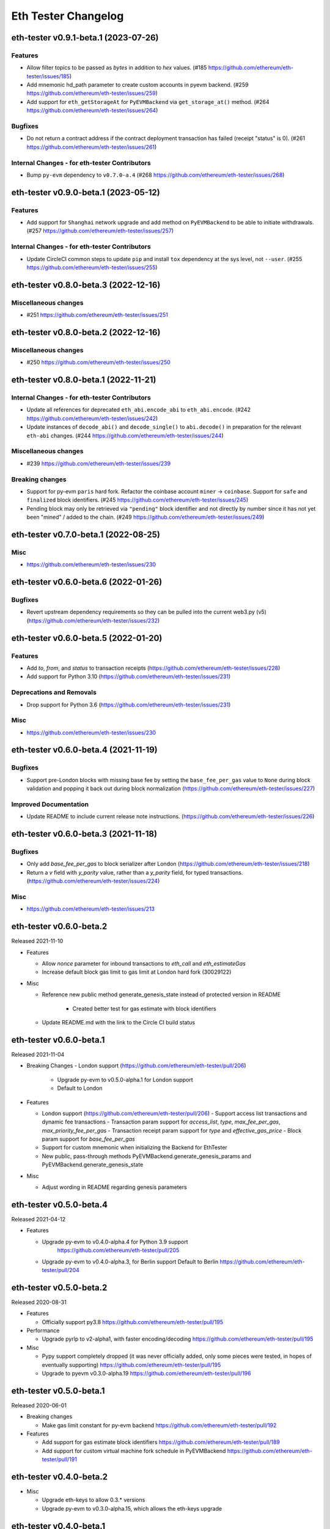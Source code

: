 Eth Tester Changelog
====================

.. towncrier release notes start

eth-tester v0.9.1-beta.1 (2023-07-26)
-------------------------------------

Features
~~~~~~~~

- Allow filter topics to be passed as `bytes` in addition to `hex` values. (#185 https://github.com/ethereum/eth-tester/issues/185)
- Add mnemonic hd_path parameter to create custom accounts in pyevm backend. (#259 https://github.com/ethereum/eth-tester/issues/259)
- Add support for ``eth_getStorageAt`` for ``PyEVMBackend`` via ``get_storage_at()`` method. (#264 https://github.com/ethereum/eth-tester/issues/264)


Bugfixes
~~~~~~~~

- Do not return a contract address if the contract deployment transaction has failed (receipt "status" is 0). (#261 https://github.com/ethereum/eth-tester/issues/261)


Internal Changes - for eth-tester Contributors
~~~~~~~~~~~~~~~~~~~~~~~~~~~~~~~~~~~~~~~~~~~~~~

- Bump ``py-evm`` dependency to ``v0.7.0-a.4`` (#268 https://github.com/ethereum/eth-tester/issues/268)


eth-tester v0.9.0-beta.1 (2023-05-12)
-------------------------------------

Features
~~~~~~~~

- Add support for ``Shanghai`` network upgrade and add method on ``PyEVMBackend`` to be able to initiate withdrawals. (#257 https://github.com/ethereum/eth-tester/issues/257)


Internal Changes - for eth-tester Contributors
~~~~~~~~~~~~~~~~~~~~~~~~~~~~~~~~~~~~~~~~~~~~~~

- Update CircleCI common steps to update ``pip`` and install ``tox`` dependency at the sys level, not ``--user``. (#255 https://github.com/ethereum/eth-tester/issues/255)


eth-tester v0.8.0-beta.3 (2022-12-16)
-------------------------------------

Miscellaneous changes
~~~~~~~~~~~~~~~~~~~~~

- #251 https://github.com/ethereum/eth-tester/issues/251


eth-tester v0.8.0-beta.2 (2022-12-16)
------------------------------

Miscellaneous changes
~~~~~~~~~~~~~~~~~~~~~

- #250 https://github.com/ethereum/eth-tester/issues/250


eth-tester v0.8.0-beta.1 (2022-11-21)
-------------------------------------

Internal Changes - for eth-tester Contributors
~~~~~~~~~~~~~~~~~~~~~~~~~~~~~~~~~~~~~~~~~~~~~~

- Update all references for deprecated ``eth_abi.encode_abi`` to ``eth_abi.encode``. (#242 https://github.com/ethereum/eth-tester/issues/242)
- Update instances of ``decode_abi()`` and ``decode_single()`` to ``abi.decode()`` in preparation for the relevant ``eth-abi`` changes. (#244 https://github.com/ethereum/eth-tester/issues/244)


Miscellaneous changes
~~~~~~~~~~~~~~~~~~~~~

- #239 https://github.com/ethereum/eth-tester/issues/239


Breaking changes
~~~~~~~~~~~~~~~~

- Support for py-evm ``paris`` hard fork. Refactor the coinbase account ``miner`` -> ``coinbase``. Support for ``safe`` and ``finalized`` block identifiers. (#245 https://github.com/ethereum/eth-tester/issues/245)
- Pending block may only be retrieved via ``"pending"`` block identifier and not directly by number since it has not yet been "mined" / added to the chain. (#249 https://github.com/ethereum/eth-tester/issues/249)


eth-tester v0.7.0-beta.1 (2022-08-25)
-------------------------------------

Misc
~~~~

- https://github.com/ethereum/eth-tester/issues/230


eth-tester v0.6.0-beta.6 (2022-01-26)
-------------------------------------

Bugfixes
~~~~~~~~

- Revert upstream dependency requirements so they can be pulled into the
  current web3.py (v5) (https://github.com/ethereum/eth-tester/issues/232)


eth-tester v0.6.0-beta.5 (2022-01-20)
-------------------------------------

Features
~~~~~~~~

- Add `to`, `from`, and `status` to transaction receipts
  (https://github.com/ethereum/eth-tester/issues/228)
- Add support for Python 3.10
  (https://github.com/ethereum/eth-tester/issues/231)


Deprecations and Removals
~~~~~~~~~~~~~~~~~~~~~~~~~

- Drop support for Python 3.6
  (https://github.com/ethereum/eth-tester/issues/231)


Misc
~~~~

- https://github.com/ethereum/eth-tester/issues/230


eth-tester v0.6.0-beta.4 (2021-11-19)
-------------------------------------

Bugfixes
~~~~~~~~

- Support pre-London blocks with missing base fee by setting the
  ``base_fee_per_gas`` value to ``None`` during block validation and popping it
  back out during block normalization
  (https://github.com/ethereum/eth-tester/issues/227)


Improved Documentation
~~~~~~~~~~~~~~~~~~~~~~

- Update README to include current release note instructions.
  (https://github.com/ethereum/eth-tester/issues/226)


eth-tester v0.6.0-beta.3 (2021-11-18)
-------------------------------------

Bugfixes
~~~~~~~~

- Only add `base_fee_per_gas` to block serializer after London
  (https://github.com/ethereum/eth-tester/issues/218)
- Return a `v` field with `y_parity` value, rather than a `y_parity` field, for
  typed transactions. (https://github.com/ethereum/eth-tester/issues/224)


Misc
~~~~

- https://github.com/ethereum/eth-tester/issues/213


eth-tester v0.6.0-beta.2
------------------------

Released 2021-11-10

- Features

  - Allow `nonce` parameter for inbound transactions to `eth_call` and `eth_estimateGas`
  - Increase default block gas limit to gas limit at London hard fork (30029122)

- Misc

  - Reference new public method generate_genesis_state instead of
    protected version in README
	- Created better test for gas estimate with block identifiers
  - Update README.md with the link to the Circle CI build status

eth-tester v0.6.0-beta.1
------------------------

Released 2021-11-04

- Breaking Changes
  - London support (https://github.com/ethereum/eth-tester/pull/206)
    - Upgrade py-evm to v0.5.0-alpha.1 for London support
    - Default to London

- Features

  - London support (https://github.com/ethereum/eth-tester/pull/206)
    - Support access list transactions and dynamic fee transactions
    - Transaction param support for `access_list`, `type`, `max_fee_per_gas`, `max_priority_fee_per_gas`
    - Transaction receipt param support for `type` and `effective_gas_price`
    - Block param support for `base_fee_per_gas`
  - Support for custom mnemonic when initializing the Backend for EthTester
  - New public, pass-through methods PyEVMBackend.generate_genesis_params and
    PyEVMBackend.generate_genesis_state

- Misc

  - Adjust wording in README regarding genesis parameters

eth-tester v0.5.0-beta.4
------------------------

Released 2021-04-12

- Features

  - Upgrade py-evm to v0.4.0-alpha.4 for Python 3.9 support
	https://github.com/ethereum/eth-tester/pull/205
  - Upgrade py-evm to v0.4.0-alpha.3, for Berlin support
    Default to Berlin
    https://github.com/ethereum/eth-tester/pull/204


eth-tester v0.5.0-beta.2
------------------------

Released 2020-08-31

- Features

  - Officially support py3.8
    https://github.com/ethereum/eth-tester/pull/195

- Performance

  - Upgrade pyrlp to v2-alpha1, with faster encoding/decoding
    https://github.com/ethereum/eth-tester/pull/195

- Misc

  - Pypy support completely dropped (it was never officially added,
    only some pieces were tested, in hopes of eventually supporting)
    https://github.com/ethereum/eth-tester/pull/195
  - Upgrade to pyevm v0.3.0-alpha.19
    https://github.com/ethereum/eth-tester/pull/196

eth-tester v0.5.0-beta.1
------------------------

Released 2020-06-01

- Breaking changes

  - Make gas limit constant for py-evm backend
    https://github.com/ethereum/eth-tester/pull/192

- Features

  - Add support for gas estimate block identifiers
    https://github.com/ethereum/eth-tester/pull/189
  - Add support for custom virtual machine fork schedule in PyEVMBackend
    https://github.com/ethereum/eth-tester/pull/191


eth-tester v0.4.0-beta.2
------------------------

- Misc

  - Upgrade eth-keys to allow 0.3.* versions
  - Upgrade py-evm to v0.3.0-alpha.15, which allows the eth-keys upgrade


eth-tester v0.4.0-beta.1
------------------------

- Misc

  - Upgrade to py-evm v0.3.0-b11
    https://github.com/ethereum/eth-tester/pull/172


eth-tester v0.3.0-beta.1
------------------------

- Breaking changes

  - Default to IstanbulVM
    https://github.com/ethereum/eth-tester/pull/169

- Misc

  - Upgrade to py-evm v0.3.0-b7
    https://github.com/ethereum/eth-tester/pull/166
  - Upgrade to py-evm v0.3.0-b8
    https://github.com/ethereum/eth-tester/pull/171

eth-tester v0.2.0-beta.2
------------------------

Released June 19, 2019

- Misc

  - Upgrade to py-evm v0.3.0-b1
    https://github.com/ethereum/eth-tester/pull/164

eth-tester v0.2.0-beta.1
------------------------

Released June 13, 2019

- Breaking changes

  - Drop Python 3.5
    https://github.com/ethereum/eth-tester/pull/160
  - Upgrade to Py-EVM 0.2.0-a43
    https://github.com/ethereum/eth-tester/pull/162


eth-tester v0.1.0-beta.39
-------------------------

Released April 12, 2019

- Misc

  - Update default VM rules to Constantinople
    https://github.com/ethereum/eth-tester/pull/153

eth-tester v0.1.0-beta.38
-------------------------

Released April 10, 2019

- Misc

  - Update PyEVM and Pytest Dependencies
    https://github.com/ethereum/eth-tester/pull/152

eth-tester 0.1.0-beta.37
------------------------

Released Jan 22, 2019

- Misc

  - Make PyEVMBackend subclass of BaseChainBackend
    https://github.com/ethereum/eth-tester/pull/150

eth-tester v0.1.0-beta.36
-------------------------

Released Jan 10, 2019

- Misc

  - Upgrade eth-keys and rlp
    https://github.com/ethereum/eth-tester/pull/146

eth-tester v0.1.0-beta.35
-------------------------

Released Jan 9, 2019

- Misc

  - Upgrade py-evm to 0.2.0a38
    https://github.com/ethereum/eth-tester/pull/143
  - Readme fixups
    https://github.com/ethereum/eth-tester/pull/144
  - Remove dead `formatting` module, replace with `eth-utils` utilities
    https://github.com/ethereum/eth-tester/pull/145

eth-tester v0.1.0-beta.34
-------------------------

Released Dec 20, 2018

- Breaking changes

  - Update eth-abi from v1 to v2
    https://github.com/ethereum/eth-tester/pull/141

- Misc

  - Improve error message when trying to sign with an unknown address
    https://github.com/ethereum/eth-tester/pull/140
  - Add custom genesis examples to docs
    https://github.com/ethereum/eth-tester/pull/136
  - Steps toward pypy support, by using eth_utils.toolz
    https://github.com/ethereum/eth-tester/pull/138
  - Remove duplicate generate_contract_address, drop custom secp256k1 and jacobian utilities
    https://github.com/ethereum/eth-tester/pull/137
  - Upgrade eth-utils (and eth-abi)
    https://github.com/ethereum/eth-tester/pull/141

eth-tester v0.1.0-beta.33
-------------------------

Released Oct 4, 2018

- Add some low-level internal tools for setting genesis parameters (API subject to change)
  https://github.com/ethereum/eth-tester/pull/123
- Upgrade py-evm to alpha 33 https://github.com/ethereum/eth-tester/pull/134
- Misc testing & dependency fixes https://github.com/ethereum/eth-tester/pull/127

eth-tester v0.1.0
-----------------

Initial release
